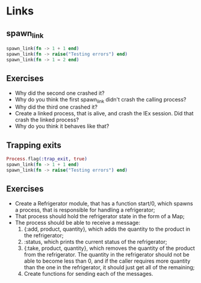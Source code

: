 * Links
** spawn_link
   #+BEGIN_SRC elixir
     spawn_link(fn -> 1 + 1 end)
     spawn_link(fn -> raise("Testing errors") end)
     spawn_link(fn -> 1 = 2 end)
   #+END_SRC

** Exercises 
   - Why did the second one crashed it?
   - Why do you think the first spawn_link didn't crash the calling process?
   - Why did the third one crashed it?
   - Create a linked process, that is alive, and crash the IEx session. Did that crash the linked process?
   - Why do you think it behaves like that?

** Trapping exits
   #+BEGIN_SRC elixir
     Process.flag(:trap_exit, true)
     spawn_link(fn -> 1 + 1 end)
     spawn_link(fn -> raise("Testing errors") end)
   #+END_SRC

** Exercises
   - Create a Refrigerator module, that has a function start/0, which spawns a process, that is responsible for handling a refrigerator;
   - That process should hold the refrigerator state in the form of a Map;
   - The process should be able to receive a message:
     1. {:add, product, quantity}, which adds the quantity to the product in the refrigerator;
     2. :status, which prints the current status of the refrigerator;
     3. {:take, product, quantity}, which removes the quantity of the product from the refrigerator. The quantity in the refrigerator should not be able to become less than 0, and if the caller requires more quantity than the one in the refrigerator, it should just get all of the remaining;
     4. Create functions for sending each of the messages.
